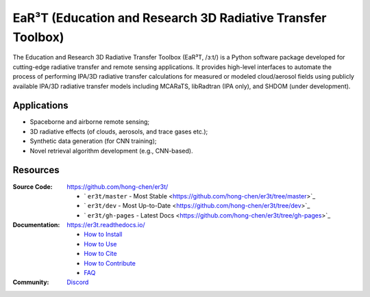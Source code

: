 EaR³T (Education and Research 3D Radiative Transfer Toolbox)
~~~~~~~~~~~~~~~~~~~~~~~~~~~~~~~~~~~~~~~~~~~~~~~~~~~~~~~~~~~~

.. image:: https://er3t.readthedocs.io/en/latest/_images/er3t-logo.png
    :target: https://github.com/hong-chen/er3t
    :wdith: 200
    :align: left

.. image:: https://readthedocs.org/projects/er3t/badge/?version=latest
    :target: https://er3t.readthedocs.io/en/latest/?badge=latest
    :alt: Documentation Status

.. image:: https://discordapp.com/api/guilds/681619528945500252/widget.png?style=shield
   :target: https://discord.gg/ntqsguwaWv
   :alt: Discord Server


The Education and Research 3D Radiative Transfer Toolbox (EaR³T, /ɜːt/) is a Python software package
developed for cutting-edge radiative transfer and remote sensing applications. It provides high-level
interfaces to automate the process of performing IPA/3D radiative transfer calculations for measured
or modeled cloud/aerosol fields using publicly available IPA/3D radiative transfer models
including MCARaTS, libRadtran (IPA only), and SHDOM (under development).

Applications
------------

* Spaceborne and airborne remote sensing;

* 3D radiative effects (of clouds, aerosols, and trace gases etc.);

* Synthetic data generation (for CNN training);

* Novel retrieval algorithm development (e.g., CNN-based).

Resources
---------

:Source Code: https://github.com/hong-chen/er3t/

  * ` ``er3t/master`` - Most Stable <https://github.com/hong-chen/er3t/tree/master>`_

  * ` ``er3t/dev`` - Most Up-to-Date <https://github.com/hong-chen/er3t/tree/dev>`_

  * ` ``er3t/gh-pages`` - Latest Docs <https://github.com/hong-chen/er3t/tree/gh-pages>`_


:Documentation: https://er3t.readthedocs.io/

  * `How to Install <https://er3t.readthedocs.io/en/latest/source/tutorial/install.html>`_

  * `How to Use <https://er3t.readthedocs.io/en/latest/source/tutorial/usage.html>`_

  * `How to Cite <https://er3t.readthedocs.io/en/latest/#how-to-cite>`_

  * `How to Contribute <https://er3t.readthedocs.io/en/latest/source/tutorial/contribute.html>`_

  * `FAQ <https://er3t.readthedocs.io/en/latest/source/other/faq.html>`_

:Community: `Discord <https://discord.gg/ntqsguwaWv>`_
